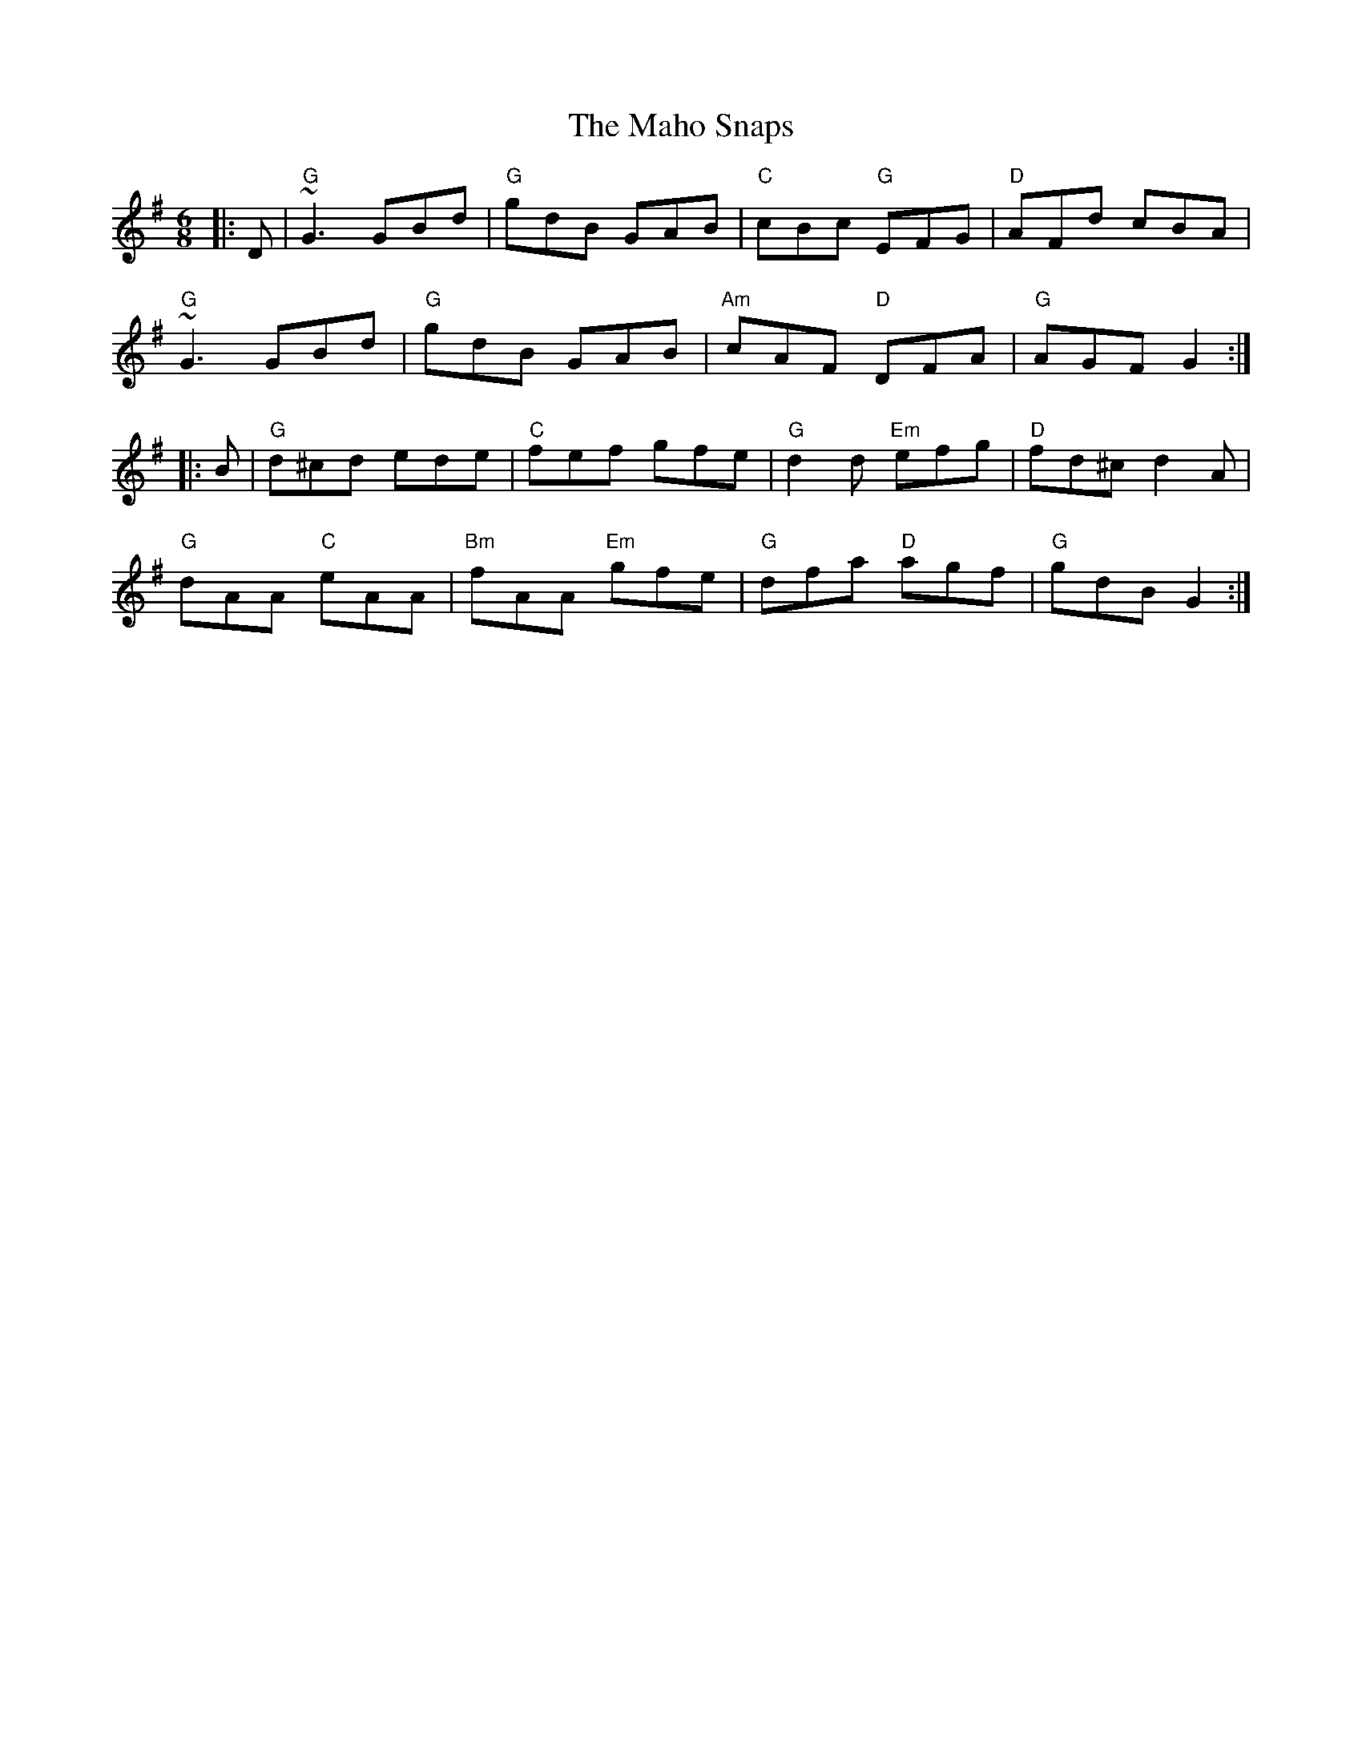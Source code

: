 X: 24905
T: Maho Snaps, The
R: jig
M: 6/8
K: Gmajor
|:D|"G"~G3 GBd|"G"gdB GAB|"C"cBc "G"EFG|"D"AFd cBA|
"G"~G3 GBd|"G"gdB GAB|"Am"cAF "D"DFA|"G"AGF G2:|
|:B|"G"d^cd ede|"C"fef gfe|"G"d2d "Em"efg|"D"fd^c d2A|
"G"dAA "C"eAA|"Bm"fAA "Em"gfe|"G"dfa "D"agf|"G"gdB G2:|

